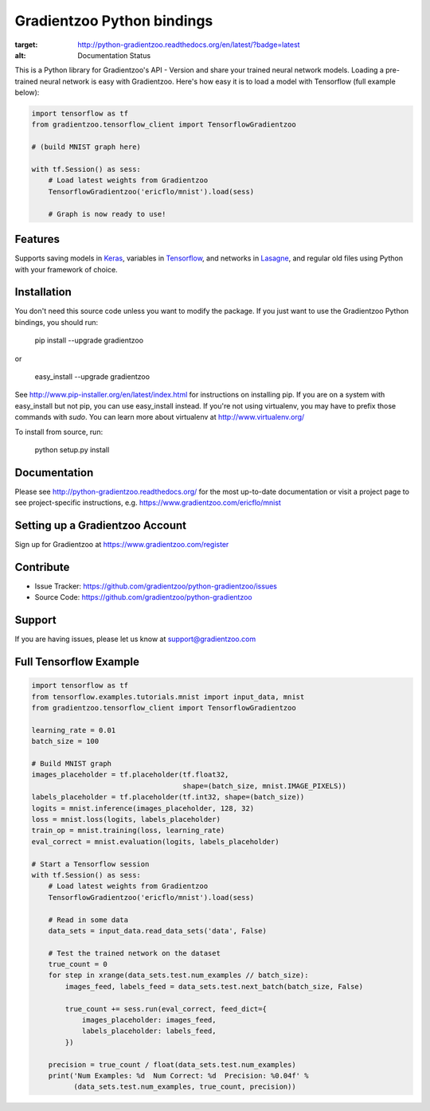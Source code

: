 Gradientzoo Python bindings
===========================

.. image:: https://readthedocs.org/projects/python-gradientzoo/badge/?version=latest
:target: http://python-gradientzoo.readthedocs.org/en/latest/?badge=latest
:alt: Documentation Status

This is a Python library for Gradientzoo's API - Version and share your trained
neural network models.  Loading a pre-trained neural network is easy with
Gradientzoo. Here's how easy it is to load a model with Tensorflow (full
example below):

.. code:: python

    import tensorflow as tf
    from gradientzoo.tensorflow_client import TensorflowGradientzoo

    # (build MNIST graph here)

    with tf.Session() as sess:
        # Load latest weights from Gradientzoo
        TensorflowGradientzoo('ericflo/mnist').load(sess)

        # Graph is now ready to use!


Features
--------

Supports saving models in Keras_, variables in Tensorflow_, and networks in Lasagne_, and regular old files using Python with your framework of choice.


Installation
------------

You don't need this source code unless you want to modify the
package. If you just want to use the Gradientzoo Python bindings, you
should run:

    pip install --upgrade gradientzoo

or

    easy_install --upgrade gradientzoo

See http://www.pip-installer.org/en/latest/index.html for instructions
on installing pip. If you are on a system with easy_install but not
pip, you can use easy_install instead. If you're not using virtualenv,
you may have to prefix those commands with `sudo`. You can learn more
about virtualenv at http://www.virtualenv.org/

To install from source, run:

    python setup.py install


Documentation
-------------

Please see http://python-gradientzoo.readthedocs.org/ for the most up-to-date
documentation or visit a project page to see project-specific instructions,
e.g. https://www.gradientzoo.com/ericflo/mnist

Setting up a Gradientzoo Account
--------------------------------

Sign up for Gradientzoo at https://www.gradientzoo.com/register

Contribute
----------

- Issue Tracker: https://github.com/gradientzoo/python-gradientzoo/issues
- Source Code: https://github.com/gradientzoo/python-gradientzoo

Support
-------

If you are having issues, please let us know at support@gradientzoo.com

Full Tensorflow Example
-----------------------

.. code:: python

    import tensorflow as tf
    from tensorflow.examples.tutorials.mnist import input_data, mnist
    from gradientzoo.tensorflow_client import TensorflowGradientzoo

    learning_rate = 0.01
    batch_size = 100

    # Build MNIST graph
    images_placeholder = tf.placeholder(tf.float32,
                                        shape=(batch_size, mnist.IMAGE_PIXELS))
    labels_placeholder = tf.placeholder(tf.int32, shape=(batch_size))
    logits = mnist.inference(images_placeholder, 128, 32)
    loss = mnist.loss(logits, labels_placeholder)
    train_op = mnist.training(loss, learning_rate)
    eval_correct = mnist.evaluation(logits, labels_placeholder)

    # Start a Tensorflow session
    with tf.Session() as sess:
        # Load latest weights from Gradientzoo
        TensorflowGradientzoo('ericflo/mnist').load(sess)

        # Read in some data
        data_sets = input_data.read_data_sets('data', False)

        # Test the trained network on the dataset
        true_count = 0
        for step in xrange(data_sets.test.num_examples // batch_size):
            images_feed, labels_feed = data_sets.test.next_batch(batch_size, False)

            true_count += sess.run(eval_correct, feed_dict={
                images_placeholder: images_feed,
                labels_placeholder: labels_feed,
            })

        precision = true_count / float(data_sets.test.num_examples)
        print('Num Examples: %d  Num Correct: %d  Precision: %0.04f' %
              (data_sets.test.num_examples, true_count, precision))

.. _`gradientzoo.com/ericflo/mnist`: https://www.gradientzoo.com/ericflo/mnist
.. _`readthedocs.org`: http://python-gradientzoo.readthedocs.org/en/latest/
.. _Keras: http://keras.io/
.. _Tensorflow: https://www.tensorflow.org/
.. _Lasagne: http://lasagne.readthedocs.org/en/latest/